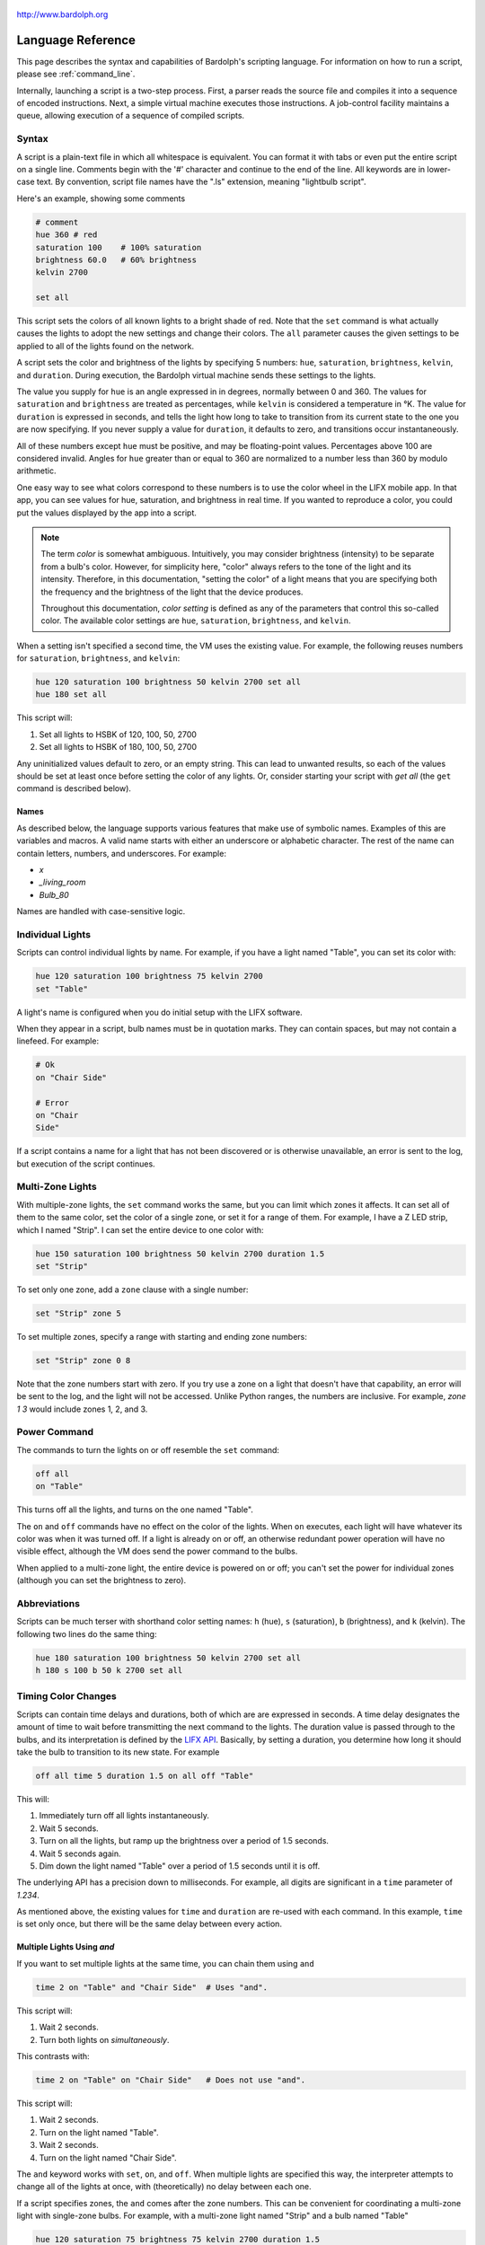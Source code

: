 .. figure:: logo.png
   :align: center

   http://www.bardolph.org

.. index::
   single: language reference

.. _language:

******************
Language Reference
******************

This page describes the syntax and capabilities of Bardolph's scripting
language. For information on how to run a script, please see
:ref:`command_line`.

Internally, launching a script is a two-step process. First, a parser reads the
source file and compiles it into a sequence of encoded instructions. Next, a
simple virtual machine executes those instructions. A job-control facility
maintains a queue, allowing execution of a sequence of compiled scripts.

.. index:: color; set for all

Syntax
======
A script is a plain-text file in which all whitespace is equivalent. You can
format it with tabs or even put the entire script on a single line.
Comments begin with the '#' character and continue to the end of the line. All
keywords are in lower-case text. By convention, script file names have the
".ls" extension, meaning "lightbulb script".

Here's an example, showing some comments

.. code-block:: lightbulb

    # comment
    hue 360 # red
    saturation 100    # 100% saturation
    brightness 60.0   # 60% brightness
    kelvin 2700

    set all

This script sets the colors of all known lights to a bright shade of red.
Note that the ``set`` command is what actually causes the lights to adopt the
new settings and change their colors. The ``all`` parameter causes the given
settings to be applied to all of the lights found on the network.

A script sets the color and brightness of the lights by specifying
5 numbers: ``hue``, ``saturation``, ``brightness``, ``kelvin``, and ``duration``.
During execution, the Bardolph virtual machine sends these settings
to the lights.

The value you supply for ``hue`` is an angle expressed in
in degrees, normally between 0 and 360. The values for ``saturation``
and ``brightness`` are treated as percentages, while ``kelvin`` is considered
a temperature in °K. The value for ``duration`` is expressed in
seconds, and tells the light how long to take to transition from its current
state to the one you are now specifying. If you never supply a value for
``duration``, it defaults to zero, and transitions occur instantaneously.

All of these numbers except ``hue`` must be positive, and may be floating-point
values. Percentages above 100 are considered invalid. Angles for ``hue``
greater than or equal to 360 are normalized to a number less
than 360 by modulo arithmetic.

One easy way to see what colors correspond to these numbers is to use
the color wheel in the LIFX mobile app. In that app, you can see values for hue,
saturation, and brightness in real time. If you wanted to reproduce a color, you
could put the values displayed by the app into a script.

.. index:: color; definition of term

.. note:: The term *color* is somewhat ambiguous. Intuitively, you may
  consider brightness (intensity) to be separate from a bulb's color.
  However, for simplicity here, "color" always refers
  to the tone of the light and its intensity. Therefore,
  in this documentation, "setting the color" of a light means that
  you are specifying both the frequency and the brightness of the
  light that the device produces.

  Throughout this documentation, *color setting* is defined as any of
  the parameters that control this so-called color. The available
  color settings are ``hue``, ``saturation``, ``brightness``, and ``kelvin``.

When a setting isn't specified a second time, the VM uses the existing value.
For example, the following reuses numbers for ``saturation``, ``brightness``,
and ``kelvin``:

.. code-block:: lightbulb

  hue 120 saturation 100 brightness 50 kelvin 2700 set all
  hue 180 set all

This script will:

#. Set all lights to HSBK of 120, 100, 50, 2700
#. Set all lights to HSBK of 180, 100, 50, 2700

Any uninitialized values default to zero, or an empty string. This can lead
to unwanted results, so each of the values should be set at least once before
setting the color of any lights. Or, consider starting your script with
`get all` (the ``get`` command is described below).

.. index:: name syntax

Names
-----
As described below, the language supports various features that make use of
symbolic names. Examples of this are variables and macros. A valid name
starts with either an underscore or alphabetic character. The rest of the
name can contain letters, numbers, and underscores. For example:

* `x`
* `_living_room`
* `Bulb_80`

Names are handled with case-sensitive logic.

.. index:: lights; individual, lights; set color, color; set for light

Individual Lights
=================
Scripts can control individual lights by name. For example, if you have a light
named "Table", you can set its color with:

.. code-block:: lightbulb

  hue 120 saturation 100 brightness 75 kelvin 2700
  set "Table"

A light's name is configured when you do initial setup with the LIFX software.

When they appear in a script, bulb names must be in quotation marks. They
can  contain spaces, but  may not contain a linefeed. For example:

.. code-block:: lightbulb

  # Ok
  on "Chair Side"

  # Error
  on "Chair
  Side"

If a script contains a name for a light that has not been discovered or is
otherwise unavailable, an error is sent to the log, but execution of the script
continues.

.. index:: multi-zone lights, lights; multi-zone

Multi-Zone Lights
=================
With multiple-zone lights, the ``set`` command works the same,
but you can limit which zones it affects. It can set all of
them to the same color, set the color of a single zone, or set
it for a range of them. For example, I have a Z LED strip, which
I named "Strip". I can set the entire device to one color with:

.. code-block:: lightbulb

  hue 150 saturation 100 brightness 50 kelvin 2700 duration 1.5
  set "Strip"

To set only one zone, add a ``zone`` clause with a single number:

.. code-block:: lightbulb

  set "Strip" zone 5

To set multiple zones, specify a range with starting and ending
zone numbers:

.. code-block:: lightbulb

  set "Strip" zone 0 8

Note that the zone numbers start with zero. If you try use a zone on
a light that doesn't have that capability, an error will be sent to
the log, and the light will not be accessed. Unlike Python ranges, the
numbers are inclusive. For example, `zone 1 3` would include zones 1, 2,
and 3.

.. index:: power

Power Command
=============
The commands to turn the lights on or off resemble the ``set`` command:

.. code-block:: lightbulb

  off all
  on "Table"

This turns off all the lights, and turns on the one named "Table".

The ``on`` and ``off`` commands have no effect on the color of the lights.
When ``on`` executes, each light will have whatever its color was when
it was turned off. If a light is already on or off, an otherwise
redundant power operation will have no visible effect, although the
VM does send the power command to the bulbs.

When applied to a multi-zone light, the entire device is powered
on or off; you can't set the power for individual zones (although you
can set the brightness to zero).

.. index:: abbreviations

Abbreviations
=============
Scripts can be much terser with shorthand color setting names: ``h`` (hue),
``s`` (saturation), ``b`` (brightness), and ``k`` (kelvin). The following two
lines do the same thing:

.. code-block:: lightbulb

  hue 180 saturation 100 brightness 50 kelvin 2700 set all
  h 180 s 100 b 50 k 2700 set all

.. index:: timing

Timing Color Changes
====================
Scripts can contain time delays and durations, both of which are are expressed
in seconds. A time delay designates the amount of time to wait before
transmitting the next command to the lights. The duration value is passed
through to the bulbs, and its interpretation is defined by the
`LIFX API <https://lan.developer.lifx.com>`_. Basically, by setting a duration,
you determine how long it should take the bulb to transition to its new
state. For example

.. code-block:: lightbulb

  off all time 5 duration 1.5 on all off "Table"

This will:

#. Immediately turn off all lights instantaneously.
#. Wait 5 seconds.
#. Turn on all the lights, but ramp up the brightness over a period of 1.5
   seconds.
#. Wait 5 seconds again.
#. Dim down the light named "Table" over a period of 1.5 seconds until it
   is off.

The underlying API has a precision down to milliseconds. For example, all
digits are significant in a ``time`` parameter of `1.234`.

As mentioned above, the existing values for ``time`` and ``duration`` are re-used
with each command. In this example, ``time`` is set only
once, but there will be the same delay between every action.

Multiple Lights Using `and`
---------------------------
If you want to set multiple lights at the same time, you can chain them using
``and``

.. code-block:: lightbulb

  time 2 on "Table" and "Chair Side"  # Uses "and".

This script will:

#. Wait 2 seconds.
#. Turn both lights on *simultaneously*.

This contrasts with:

.. code-block:: lightbulb

  time 2 on "Table" on "Chair Side"   # Does not use "and".

This script will:

#. Wait 2 seconds.
#. Turn on the light named "Table".
#. Wait 2 seconds.
#. Turn on the light named "Chair Side".

The ``and`` keyword works with ``set``, ``on``, and ``off``. When multiple lights are
specified this way, the interpreter attempts to change all of the lights at
once, with (theoretically) no delay between each one.

If a script specifies zones, the ``and`` comes after the zone numbers. This
can be convenient for coordinating a multi-zone light with single-zone
bulbs. For example, with a multi-zone light named "Strip" and a bulb named
"Table"

.. code-block:: lightbulb

  hue 120 saturation 75 brightness 75 kelvin 2700 duration 1.5
  set "Strip" zone 0 5 and "Table"

Here's an example of simultaneously setting multiple zones on the
same light:

.. code-block:: lightbulb

  set "Strip" zone 2 and "Strip" zone 13 15

How Time Is Measured
====================
It's important to note that delay time calculations are based on when
the script started. The delay is not calculated based on the completion
time of the previous instruction.

For example:

.. code-block:: lightbulb

  time 2
  on all
  # Do a lot of slow stuff.
  off all

The "off" instruction will be executed 2 seconds from the time that
the script was started, and the "off" instruction 4 seconds from that start
time.

If part of a script takes a long time to execute, the wait time may elapse
before the virtual machine is ready for the next instruction. In this case,
that instruction gets executed without any timer delay. If delay times are too
short for the program to keep up, it will simply keep executing
instructions as fast as it can.

.. index:: clock time, time of day, time pattern

Wait for Time of Day
=====================
Instead of waiting for a delay to elapse, you can specify the specific time
that an action occurs, using the ``at`` modifier with the ``time`` command. For
example, to turn on all the lights at 8:00 a.m.:

.. code-block:: lightbulb

  time at 8:00 on all

All times are specified using a 24-hour clock, with midnight at 0:00.
In this documentation, the parameter supplied in the script is called
a *time pattern*.

A time pattern can contain wildcards to match more than one possible
time. For example, to turn on the lights on the hour and turn them off on the
half-hour

.. code-block:: lightbulb

  time at *:00 on all time at *:30 off all

A time pattern can have placeholders for one or two digits with an
asterisk. Here are some examples of valid patterns:

* `2*:00` - matches 21:00, 22:00, and 23:00.
* `1:*5` - matches 1:05, 1:15, 1:25, 1:35, 1:45 and 1:55.
* `*:30` - matches on the half-hour.

These are not valid patterns:

* `*` or `*:*` - matches anything and is therefore meaningless.
* `12:8*` - not a valid time.
* `**:08` - only one asterisk is necessary.
* `12:5` - minutes need to be expressed as two digits.

Note that the language is procedural, not declarative. This means that the
script is executed from top to bottom. For example, assume you run this script
at 8:00 a.m.:

.. code-block:: lightbulb

  time at 10:00 on all
  time at 9:00 off all

This will turn on all the lights at 10:00 a.m., wait 23 hours, and turn them
off again the next day.

You can combine patterns to create more complicated behavior. For example, this
will turn on the lights the next time it's either 15 or 45 minutes past the
hour:

.. code-block:: lightbulb

  time at *:15 or *:45 on all

After a scheduled wait, the delay timer is essentially reset. For example:

.. code-block:: lightbulb

  time at 12:00 on all
  time 60 off all

This would turn on all the lights at noon and then turm them off 60 seconds
later, which would be at 12:01 p.m.

.. index:: pause, keypress

Pause for Keypress
==================
Instead of using timed delays, a script can wait for a key to be pressed. For
example, to simulate a manual traffic light

.. code-block:: lightbulb

  saturation 100 brightness 80
  hue 120 set all
  pause hue 50 set all
  pause hue 360 set all

This script will:

#. Set all the lights to green (hue 120).
#. Wait for the user to press a key.
#. Set all the lights to yellow (50).
#. Wait for a keypress.
#. Turn the lights red (360).

A script can contain both pauses and timed delays. After a pause, the delay
timer is reset. For example:

.. code-block:: lightbulb

  time at 12:00 on all
  pause off all
  time 10 on all

This script turns on all the lights at 12:00 noon. It then waits
for the user to press a key at the keyboard. When a key has been pressed,
it turns off all the lights, waits 10 s, and turns them on again.

.. index:: groups, locations

Wait With No Action
===================
To wait for the next time interval without doing anything:

.. code-block:: lightbulb

  wait

This can be useful to keep a script active until the last command has been
executed. For example:

.. code-block:: lightbulb

  time 0 hue 120 saturation 90 brightness 50 kelvin 2700
  duration 200 set all
  time 200 wait

In this example, the ``set`` command will take 200 seconds to fully take effect.
The script adds a 200-second wait to keep it from exiting before that slow
``set`` completes. If a script is waiting in the queue, this prevents that next
script from starting before the 200-second duration has elapsed.

Groups and Locations
====================
The ``set``, ``on``, and ``off`` commands can be applied to groups and locations.
For example, if you have a location called "Living Room", you can turn them
on and set them all to the same color with:

.. code-block:: lightbulb

  on location "Living Room"
  hue 120 saturation 80 brightness 75 kelvin 2700
  set location "Living Room"

Continuing the same example, you can also set the color of all the lights in
the "Reading Lights" group with:

.. code-block:: lightbulb

  set group "Reading Lights"

You can combine lights, groups, and locations with the ``and`` keyword:

.. code-block:: lightbulb

  set location "Living Room" and "Table" and group "Reading Lights"

.. index:: macro, define; macro

Macro Definitions
=================
A macro can be defined to hold a commonly-used name or number:

.. code-block:: lightbulb

  define blue 240 define deep 100 define dim 20
  define gradual 4
  define ceiling "Ceiling Light in the Living Room"
  hue blue saturation deep brightness dim duration gradual
  set ceiling

A macro can be used for a light name or a value to be used to set a
parameter. It can also be used as a zone number with multi-zone
lights:

.. code-block:: lightbulb

  define my_light "Chair Side"
  hue 120 saturation 80 brightness 50 kelvin 2700
  set my_light

  define zone_1 5 define zone_2 10
  set "Strip" zone zone_1 zone_2

Macros may refer to other existing macros:

.. code-block:: lightbulb

  define blue 240
  define b blue

A macro can be defined only once, which makes it suitable for constants:

.. code-block:: lightbulb

  define blue 240
  define blue 260 # Error: already defined.

.. index:: variables, assignment

Variables
=========
A variable is somewhat similar to a macro, in that it can hold a value.
However, a variable's contents can be replaced with a new value at
run-time. In addition, the current value for a color setting can be
copied into a variable. The syntax is:

  `assign variable value`

A variable can contain a number, a string, or a time pattern. Once
it has been initialized, it can be used as a name or a value for a
color or time setting. For example:

.. code-block:: lightbulb

  assign the_light "Chair"
  on the_light

  assign the_room "Living Room"
  off group the_room

  assign dinner_time 17:00
  time at dinner_time on "Table"

An existing variable can be assigned to another. A variable can also get
a copy of a color setting. For example:

.. code-block:: lightbulb

  assign x 120
  assign y x     # y now contains 120
  hue 240
  assign y hue   # y now contains 240

Assignment of one variable to another has by-value semantics:

.. code-block:: lightbulb

  assign x 120
  assign y x
  assign x 240    # y still contains 120
  hue y           # Sets hue to 120.

In this example, `y` has an independent copy of the original value of `x`,
even after `x` has been given a new value.

.. index:: mathematical expressions, numeric operations

Mathematical Expressions
========================
An expression can be used wherever a number is needed. The syntax
for an expression is to contain it in curly braces. For example, to
put 5 + 4 into x:

.. code-block:: lightbulb

  assign x {5 + 4}

The syntax for an expression is a narrow subset of that of numerical
expressions in Python. It can contain numbers, references to variables,
registers, and the standard operators ``+``, ``-``, ``*``, ``/``, and ``()``.
Currently, no mathematical functions are available.

Registers can provide values:

.. code-block:: lightbulb

  assign double_brt {brightness * 2}
  brightness double_brt
  brightness {double_brt / (2 + 10)}

  assign double_brt {double_brt - 10}

.. index:: routine, subourtine, define; routine

Routine Definitions
===================
A subprogram, hereafter called a *routine* can be defined as a
sequence of commands. Here's a simple exmple of a routine being defined
and called:

.. code-block:: lightbulb

  define shut_off_all off all
  shut_off_all

A routine can have one or more parameters if the name is followed by the ``with``
keyword:

.. code-block:: lightbulb

  define set_mz with mz_light mz_zone
    set mz_light zone mz_zone

  set_mz "Strip" 7

If a routine contains multiple commands, they need to be contained
in ``begin`` and ``end`` keywords:

.. code-block:: lightbulb

  define partial_shut_off
  begin
    off group "Living Room"
  end

  define off_3_seconds with the_light
  begin
    duration 3
    off the_light
  end

  partial_shut_off
  off_3_seconds "Chair"

A routine can call another and pass along incoming parameters. The called
routine must already be defined; there currently is no support for forward
declarations. As noted above, the parameters are passed by value:

.. code-block:: lightbulb

  define delayed_off with light_name delay
  begin
    time delay
    off light_name
  end

  define slow_off with light_name delay
  begin
    duration 30
    delayed_off light_name delay
  end

  slow_off "Chair" 10

A routine may not be re-defined. Routine definitions may not be nested:

.. code-block:: lightbulb

  define a_routine set "Chair"
  define a_routine set "Table"  # Error: already defined.

  define outer
  begin
    # Error: nested definition not allowed.
    define inner on all
  end

Variables defined inside a routine are local and go out of scope when the
routine returns. Because parameters are passed by value, assignment to a
parameter overwrites the local copy but does not affect any variable
outside of the routine:

.. code-block:: lightbulb

  define do_brightness with x
  begin
    assign x 50     # Overwrite local copy.
    assigh y 50     # Local variable
    brightness x    # Set brightness to 50.
  end

  assign x 200
  assign y 100
  do_brightness y
  hue x             # x unchanged: set hue to 200.
  saturation y      # y unchanged: set saturation to 100.

Variables assigned outside of a routine are considered global and are
visible in all scopes:

.. code-block:: lightbulb

  assign y 100

  define set_global
  begin
    assign y 50
  end

  set_global
  saturation y   # Set saturation to 50.

.. index:: conditional, if

Functions
=========
A routine can return a value, effectively becoming a so-called function. The
return value can be a variable, macro, constant, or expression.

.. code-block:: lightbulb

    # Function definition
    define max_rgb begin
        assign max red
        if {green > max}
            assign max green
        if {blue > max}
            assign max blue
        return max
    end

    # Function call
    brightness max_rgb

A function may take parameters, using the same syntax as a routine to declare
them:

.. code-block:: lightbulb

    define sum with x and y and z begin
        return {x + y + z}
    end

    define average with x and y and z begin
        return {sum x y z / 3}
    end

You evaluate a function with a syntax similar to that of a routine call:

.. code-block:: lightbulb

    brightness average red green blue

If a parameter consists of multiple tokens, it needs to be contained in curly
braces, much like an expresstion:

.. code-block:: lightbulb

    brightness average {sum 10 20 30} green blue


If a function is called within a mathematical expression, it must be contained
in parentheses:

.. code-block:: lightbulb

    brightness {(average red green blue) / 2}

    brightness {(average red green blue / 2)}
    brightness {(average red green (blue / 2))}

To enhance readability, you may want to add parentheses:

.. code-block:: lightbulb

    brightness {(average red green blue) / 2}
    brightness {(average red green blue) / (average 10 20 30)}

Note that expressions may be passed as parameters, including function calls:

.. code-block:: lightbulb

    assign x {average average 1 2 3 average 4 5 6 7}

    # More readable version:
    assign x {average (average 1 2 3) (average 4 5 6) 7}

A function can return a string, although currently the lanugage doesn't have
any support for string manipulation:

.. code-block:: lightbulb

    define pick_light with x begin
        if {x == 1}
            return "Chair Lamp"
         else if {x == 2}
            return "Table Light"
        return "Bedroom Light"
    end

    on pick_light 3

Note that a light's name can also be returned by a function. In this example,
a function finds the name of the brightest light, which is used to turn it off.

.. code-block:: lightbulb

    define brightest begin
        max_brightness = -1
        repeat all as light begin
            get light
            if {brightness > max_brightness} begin
                assign brightest_light light
                assign max_brightness brightness
            end
        end
        return brightest_light
    end

    off brightest_light

Conditionals
============
A conditional consists of the ``if`` keyword, followed by an expression and
one or more commands. It can also have an `else` clause:

.. code-block:: lightbulb

  if {x < 5} off all

  get "Top"
  if {hue < 100} begin
    hue 100
    set "Top"
  end

  if {x >= 5} begin
     on all
     hue 120 set all
  end else begin
     off all
  end

.. index:: loops, repeat, repeat; infinite loop, iteration

Repeat Loops
============
An infinitely repeating loop looks like:

.. code-block:: lightbulb

  repeat
    begin
      on all
      off all
    end

Thoretically, this loop will run forever. However, the job control for the VM
is designed to support graceful cutoff of a script's execution. For ambient
interior lighting, this is expected to be a common use case.

Use `repeat while` for a loop based on a logical condition:

.. code-block:: lightbulb

  repeat while {brightness < 50}
    begin
        brightness {brightness + 0.1}
        set all
    end

To repeat a loop a given number of times:

.. code-block:: lightbulb

  repeat 10
    begin
      on all
      off all
    end

.. index:: interpolation in loops, repeat; with interpolation

Interpolation in Loops
----------------------
Interpolation of values in a loop allows you to choose the start and
end points for a setting and the number of steps to take in
between. For example, to give a light a hue of 120, and then gradually
transition it to 180 in 5 steps:

.. code-block:: lightbulb

  repeat 5 with the_hue from 120 to 180
    begin
      hue the_hue
      set all
    end

In this example, `the_hue` will have values of 120, 135, 150, 165, and 180.

A special use case is to cycle the hue 360° over multiple iterations,
perhaps in an infinite loop. The `cycle` keyword causes a value to loop
around with modulo 360 logic, stopping one step short of a complete cycle.
By starting at zero again, the iteration continues smoothly.

.. code-block:: lightbulb

  repeat
    repeat 4 with the_hue cycle
      begin
        hue the_hue
        set all
      end

The inner loop gets executed 4 times, with `the_hue` having values of
0, 90, 180, and 270, the difference being 90°. The next time the
loop executes, it starts again at 0, which is equivalent to 360°. This
effectively picks up where the previous loop left off.

You can also specify the starting point:

.. code-block:: lightbulb

  repeat 4 with the_hue cycle 45
  # etc.

In this case, `the_hue` will have values of 45, 135, 225, and 315.

An arithmetic expression can take the place of any numeric value
in a `repeat` loop. You designate such an expression by enclosing it in
curly braces. For example:

.. code-block:: lightbulb

    assign x 7
    repeat {5 + x} with y from {x * 4} to {x * 6}
    ...

    # Equivalent to:
    repeat 12 with y from 28 to 42
    ...

Note that the loop limit is calculated only once. In the following example,
the loop is executed 5 times, even though `light_count` is modified in the
body of the loop.

.. code-block:: lightbulb

    assign light_count 5
    repeat light_count begin
        # Doesn't affect the number of iterations.
        assign light_count 0
        ...
    end

If you want to control the number of iterations dynamically, you can use a
`repeat while` construct.

.. index:: iteration by light, repeat; for every light

By Light
--------
To iterate individually over all the lights:

.. code-block:: lightbulb

    # Turn on all the lights, one-by-one
    repeat all as the_light
        on the_light

In this example, `the_light` is a variable that is initialized to the name
of the next light before the body of the loop is executed.

A range of values can be applied to the lights. For example:

.. code-block:: lightbulb

    repeat all as bulb with brt from 10 to 30
    begin
        brightness brt
        set bulb
    end

In this case, the number of lights available determines what increment should
be added to the index variable, `brt`. This allows you to distribute a set of
values across some lights without knowing how many there are.

For example, if you have 3 lights, the above loop will be executed 3 times,
with `brt` having values of 10, 20, and 30. If you have 5 lights, you get
5 iterations, with `brt` having values of 10, 15, 20, 25, and 30.

.. index:: groups; iterating all, locations; iterating all

All groups or locations can be enumerated:

.. code-block:: lightbulb

    repeat group as the_group with the_hue from 120 to 180 begin
        hue the_hue
        set group the_group
    end

.. index:: groups; iterating within, locations; iterating within

To iterate over all the lights in a location or group:

.. code-block:: lightbulb

    repeat in location "Inside" as the_light
        on the_light

    repeat in group "Background" as the_light with sat from 70 to 100
    begin
        saturation sat
        set the_light
    end

Individual lights can be part of a list:

.. code-block:: lightbulb

    repeat
        in "Top" and "Middle" and "Table" as the_light
        with sat from 80 to 100
    begin
        get the_light
        saturation sat
        set the_light
    end

They can also be mixed with the members of groups and locations:

.. code-block:: lightbulb

    repeat
        in "Table" and location "Living Room"
        as the_light
        with brt from 10 to 80
    begin
        brightness brt
        set the_light
    end

Here's an example of a nested loop executed for every known group:

.. code-block:: lightbulb

    repeat group as grp with brt from 40 to 80 begin
        repeat in group grp as light with c_hue cycle begin
            hue c_hue
            set light
        end
    end

This loop assigns a different brightness to each group, ranging between 40%
and 80%. Within each group, every light gets the same brightness, but their
hues are distributed evenly across a 360° range.

.. index:: break

Breaking Out of a Loop
----------------------
You can use a ``break`` command to terminate a loop before its normal end
condition is met. The innermost loop is halted, but any outer loop continues
to execute:

.. code-block:: lightbulb

    repeat 10 with the_hue from 10 to 360 begin
        repeat all as bulb begin
            get bulb
            if {brigtness > 50}
                break
            brightness {brightness + 10}
            set bulb
        end

        # Execution continues here after the break interrupts the nested loop.
        hue the_hue
        set all
    end

A ``break`` command outside of a loop is an error that will halt the
compilation of a script.

.. index:: get, retrieving colors, color; get from light, lights; get color

Retrieving Current Color
========================
The `get` command retrieves the current settings from a single light:

.. code-block:: lightbulb

    get "Table"
    set all

This script retrieves the values of `hue`, `saturation`, `brightness`,
and `kelvin` from the bulb named "Table Lamp". It then sets all the
other lights to the retrieved color. This has the effect of setting the
color of all the lights to match "Table".

A useful pattern for this command is to get a light's current values, modify
one of them, and then update the light. This allows you to effectively change
only one setting:

.. code-block:: lightbulb

    get light
    brightness 100
    set light

In this example, the light goes to full intensity withou changing colors.

From a multi-zone light, you can retrieve the color of a single zone or
the entire device:

.. code-block:: lightbulb

    get "Strip" zone 5
    get "Strip"

Note that you cannot get values for locations, groups, multiple zones,
or multiple lights:

.. code-block:: lightbulb

    # Errors
    get "Table Lamp" and "Chair Side"
    get all

    # Errors
    get location "Living Room"
    get group "Reading Lights"

    # Error
    get "Strip" zone 5 6

.. index::
    single: raw units
    single: units; raw
    single: RGB units
    single: units; RGB
    single: logical units
    single: units; logical

Raw, Logical, and RGB Units
===========================
For me, the HSB coordinate system isn't especially intuitive. For example, if
I want bright green lights, I'll have to look up an angle for the hue, or
maybe memorize which angle corresponds to which percieved color. The RGB color
space can make this much easier, because I know what red, green and blue look
like.

.. index:: RGB units; using

Using RGB
---------
By specifing certain values for red, green, and blue, you can probably make a
pretty good prediction of how a color will look. Most people know that a mix
of red and green yields yellow, green plus blue gives you cyan, and
red with blue produces purple.

With RGB units, each component's intensity is expressed as a percentage, which
can be given as a floating-point number. For example, to make all your lights a
somewhat dim purple, you could have:

.. code-block:: lightbulb

    units rgb
    red 50 green 0 blue 50
    set all

As another example, to have white light that is rather bright:

.. code-block:: lightbulb

    units rgb
    define brt 80
    red brt green brt blue brt

Internally, the VM converts these values to their HSB equivalents before
sending them to the lights.

Note that the setting for `kelvin` works the same for RGB units as it does
for the default logical units. In practiced, I've found that it's easy to
just set `kelvin` to 2700 at the top of the script and not bother with it after
that.

.. index:: raw units; using

Using Raw Units
---------------
In the case of logical or RGB units, numerical values in scripts are given in
units that are intended to be convenient to humans. However, during
communication with the lights, those numbers are mapped to unsigned, 16-bit
integer values as specified by the `LIFX API <https://lan.developer.lifx.com>`_.

If you prefer to send unmodified numbers to the lights as specified by that
API, you can use raw values (and switch back to logical units as desired).
"Raw" refers to an integer between 0 and 65535 that gets transmitted unmodified
to the lights. These two actions are equivalent:

.. code-block:: lightbulb

    units raw
    time 10000 duration 2500
    hue 30000 saturation 65535 brightness 32767 kelvin 2700 set all

    units logical
    time 10 duration 2.5
    hue 165 saturation 100 brightness 50 kelvin 2700 set all

Note that with raw units, `time` and `duration` are rounded to an integer
number of milliseconds. With logical or RGB units, `time` and
`duration` are treated as a floating-point number of seconds.

There's no limit to the precision of the floating-point value, but because it
will be converted to milliseconds, any digits more than 3 places to the right
of the decimal point will be insignificant. For example, durations of `2` and
`1.9999` are equivalent, while `3` and `2.999` will differ by one millisecond.
However, in practice, none of the timing is precise or accurate enough for you
to see any difference in behavior for these examples. In my experience,
you can't expect precision much better than 1/10 of a second.

.. index:: units; switching modes

Switching Unit Modes
--------------------
In general, you'll probably just pick a mode at the top of your script and
not change it. However, if a script does switch modes, some values get
re-calculated to preserve the effect on the lights. For example,
`hue` containing 180 in logical units is converted to 32,767 in raw units.

Which settings get changed depends on what kind of transition takes place. For
example, when switching from RGB to logical units, there's no need to
convert `time` or `duration`. However, `hue`, `saturation`, and `brightness`
are initialized, based on the current values of `red`, `green`, and `blue`.

The following table lists which settings are overwritten, and which ones are
unaltered, based on what kind of switch occurs:

.. list-table:: Changed When Switching Units Mode
    :header-rows: 1
    :widths: 12 11 11 11 11 11 11 11 11

    *   - From
        - To
        - time, dur.
        - hue
        - sat.
        - brt.
        - red
        - green
        - blue
    *   - `logical`
        - `raw`
        - √
        - √
        - √
        - √
        - —
        - —
        - —
    *   - `raw`
        - `logical`
        - √
        - √
        - √
        - √
        - —
        - —
        - —
    *   - `rgb`
        - `raw`
        - √
        - √
        - √
        - √
        - —
        - —
        - —
    *   - `raw`
        - `rgb`
        - √
        - —
        - —
        - —
        - √
        - √
        - √
    *   - `rgb`
        - `logical`
        - —
        - √
        - √
        - √
        - —
        - —
        - —
    *   - `logical`
        - `rgb`
        - —
        - —
        - —
        - —
        - √
        - √
        - √

None of the changes in unit mode affect the contents of ``kelvin``. That value
is always considered to be a temperature measured in °K, and never requires
conversion.

.. note:: While in RGB mode, you can still set the values of ``hue``,
    ``saturation``, or ``brightness``. However, this will have no practical effect;
    when you set the color of a light, the VM will ignore them. The transition
    from RGB to logical or raw mode overwrites the contents of ``hue``,
    ``saturation``, and ``brightness``. Conversely, you can set ``red``,
    ``green``, or ``blue``, but they are unused if the VM is not in RGB mode.
    Similarly, switching to RGB from logical or raw mode overwrites anything
    previously stored in those three settings.

Following is an example that illustrates some of this behavior:

.. code-block:: lightbulb

    units logical
    kelvin 2500
    time 1.5 duration 1.5
    hue 120 saturation 100 brightness 100

    units rgb
    # red, green, and blue are overwritten:
    #   kelvin = 2500
    #   time = 1.5
    #   duration = 1.5
    #   red = 0
    #   green = 100
    #   blue = 0
    #   hue = 120
    #   saturation = 100
    #   brightness = 100


    time 2.5 duration 3.5
    red 0 green 0 blue 100
    hue 0 saturation 0 brightness 0
    units raw
    # time, duration, hue, saturation, brightness are overwritten:
    #   time = 2500
    #   duration = 3500
    #   red = 0
    #   green = 0
    #   blue = 100
    #   hue = 43690
    #   saturation = 65535
    #   brightness = 65535
    #   kelvin = 2500


.. index:: print

Outputting Text
===============
Three commands, ``print``, ``println``, and ``printf``, send output to `stdout`.
They all call Python's own `print` function, which under most conditions sends
text to `stdout`, typically the user's terminal emulator.

Because this is not a general-purpose language, the support for text output
is a fairly rudimentary implementation. It pretty much passses data along to the
underlying Python `print` function, aided by the `string.format` method.

You can print any of the settings, such as ``hue`` or ``brightness``, as well
as variables and constants.

The ``print`` and ``println`` commands take a single parameter, which is
evaluated and sent to `stdout`. The ``print`` command appends a space to its
output, while ``println`` and ``printf`` each append a line feed.

For example to output some settings:

.. code-block:: lightbulb

    hue 120 saturation 50 brightness 75 kelvin 2000
    println "-----"
    print hue
    print saturation
    print brightness
    println kelvin
    println "-----"

This would generate the output::

    -----
    120 50 75 2000
    -----

.. index:: printf

Formatted Output
----------------
For any kind of non-trivial output, you'll probably want to use ``printf``,
which is a pass-through to Python's `string.format()` function.

The ``printf`` command has the syntax::

    printf <format> [param, ...]

For example, to output the settings:

.. code-block:: lightbulb

    hue 120 saturation 50 brightness 75 kelvin 2000
    printf "{} {} {} {}" hue saturation brightness kelvin

Note that the field placeholders, in the form of `{}` correspond to the
parameters.

Because the compiler relies on the format string to determine the number of
parameters, it must be either a literal or a macro.

.. code-block:: lightbulb

    define fmt "{}"
    printf fmt hue
    printf "{}" hue

    assign fmt2 "{}"
    printf fmt2 hue   # ERROR. Must be a literal or a macro.

It's possible to use named fields, which can give you cleaner code:

.. code-block:: lightbulb

    printf "{hue} {saturation} {brightness} {kelvin}"

Named fields can be mixed with anonymous ones:

.. code-block:: lightbulb

    printf "{hue} {saturation} {brightness} {}" kelvin

The output can contain variables and expressions:

.. code-block:: lightbulb

    assign x 100
    assign y 200
    printf "{x} {} {}" y {(x + y) / 2}

The output can also contain light names. Here's an example that
iterates over all of the lights, and outputs the settings for each one:

.. code-block:: lightbulb

    repeat all as light begin
        get the_light
        printf "Light: {the_light} {hue} {saturation} {brightness} {kelvin}"
    end

The formatting capabilities impelemented by the Python language are rather
extensive and complicated. For more information on how this formatting works,
I recommend that you consult the Python documentation:
https://docs.python.org/3/library/string.html#formatspec

In terms of data types, note that ``hue``, ``saturation``, ``brightness``,
and ``kelvin`` are floating-point numbers in logical and RGB modes. In
raw mode, these values are integers. Here's an example where the light
settings are displayed, first in raw units, and then in RGB units:

.. code-block:: lightbulb

    define header_fmt "{:<9}{:>9}{:>9}{:>9}{:>9}"

    units raw
    println "----- Raw -----"
    printf header_fmt "Name" "Hue" "Sat" "Brt" "Kelvin"
    repeat all as light begin
        get light
        printf "{light:<9}{hue:>9d}{saturation:>9d}{brightness:>9d}{kelvin:>9d}"
    end

    units rgb
    println ""
    println "----- RGB -----"
    printf header_fmt "Name" "Red" "Green" "Blue" "Kelvin"
    repeat all as light begin
        get light
        printf "{light:<9}{red:>9.2f}{green:>9.2f}{blue:>9.2f}{kelvin:>9.2f}"
    end

Notice that the upper ``printf`` uses a format of `:>9d`, which outputs
number as decimal integers, right-justified in a field 9 characters long. The
RGB numbers are output with 2 decimal points.

When I ran this script on my own lights one evening, I got this output::

    ----- Raw -----
    Name           Hue      Sat      Brt   Kelvin
    Bottom       42597    65535    20001     2400
    Middle       38957        0    40259     2700
    Top          35316    65535    56432     2700

    ----- RGB -----
    Name           Red    Green     Blue   Kelvin
    Bottom        0.00     3.05    30.52  2400.00
    Middle       61.43    61.43    61.43  2700.00
    Top           0.00    66.02    86.11  2700.00

Examples with `printf`
----------------------
This code illustrates equivalent behavior using different parameters:

.. code-block:: lightbulb

    printf "{hue} {saturation} {brightness}"
    printf "{} {} {}" hue saturation brightness
    printf "{hue} {} {}" saturation brightness
    printf "{2} {1} {0}" brightness saturation hue

All of these lines produce the same output. Note that the bottom line in the
code uses positional fields, which are a feature of the underlying Python
implementation.

Because of the data types of the settings, use of any integer type specifier
requires raw mode:

.. code-block:: lightbulb

    units raw
    printf "{:d}" hue   # Ok because hue is an integer in raw mode
    printf "{:f}" hue   # Ok because an integer can be converted to float

    units logical
    printf "{:d}" hue   # ERROR: hue is a floating-point number

Note that light names are Python strings:

.. code-block:: lightbulb

    println "Furniture group:"
    repeat in group "Furniture" as light
        printf "{light:>10s}"

    println "Pole group:"
    repeat in group "Pole" as light
        printf "{light:>10}"
